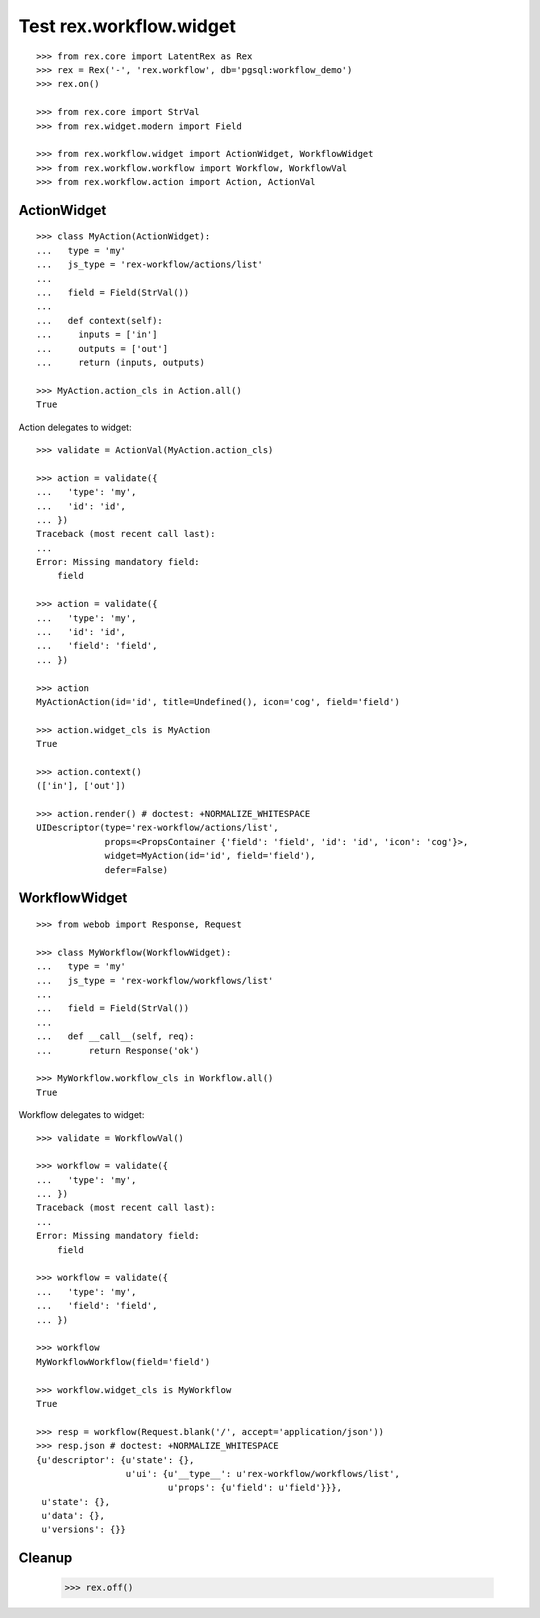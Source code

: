 Test rex.workflow.widget
========================

::

  >>> from rex.core import LatentRex as Rex
  >>> rex = Rex('-', 'rex.workflow', db='pgsql:workflow_demo')
  >>> rex.on()

  >>> from rex.core import StrVal
  >>> from rex.widget.modern import Field

  >>> from rex.workflow.widget import ActionWidget, WorkflowWidget
  >>> from rex.workflow.workflow import Workflow, WorkflowVal
  >>> from rex.workflow.action import Action, ActionVal

ActionWidget
------------

::

  >>> class MyAction(ActionWidget):
  ...   type = 'my'
  ...   js_type = 'rex-workflow/actions/list'
  ...
  ...   field = Field(StrVal())
  ...
  ...   def context(self):
  ...     inputs = ['in']
  ...     outputs = ['out']
  ...     return (inputs, outputs)

  >>> MyAction.action_cls in Action.all()
  True

Action delegates to widget::

  >>> validate = ActionVal(MyAction.action_cls)

  >>> action = validate({
  ...   'type': 'my',
  ...   'id': 'id',
  ... })
  Traceback (most recent call last):
  ...
  Error: Missing mandatory field:
      field

  >>> action = validate({
  ...   'type': 'my',
  ...   'id': 'id',
  ...   'field': 'field',
  ... })

  >>> action
  MyActionAction(id='id', title=Undefined(), icon='cog', field='field')

  >>> action.widget_cls is MyAction
  True

  >>> action.context()
  (['in'], ['out'])

  >>> action.render() # doctest: +NORMALIZE_WHITESPACE
  UIDescriptor(type='rex-workflow/actions/list',
               props=<PropsContainer {'field': 'field', 'id': 'id', 'icon': 'cog'}>,
               widget=MyAction(id='id', field='field'),
               defer=False)


WorkflowWidget
--------------

::

  >>> from webob import Response, Request

  >>> class MyWorkflow(WorkflowWidget):
  ...   type = 'my'
  ...   js_type = 'rex-workflow/workflows/list'
  ...
  ...   field = Field(StrVal())
  ...
  ...   def __call__(self, req):
  ...       return Response('ok')

  >>> MyWorkflow.workflow_cls in Workflow.all()
  True

Workflow delegates to widget::

  >>> validate = WorkflowVal()

  >>> workflow = validate({
  ...   'type': 'my',
  ... })
  Traceback (most recent call last):
  ...
  Error: Missing mandatory field:
      field

  >>> workflow = validate({
  ...   'type': 'my',
  ...   'field': 'field',
  ... })

  >>> workflow
  MyWorkflowWorkflow(field='field')

  >>> workflow.widget_cls is MyWorkflow
  True

  >>> resp = workflow(Request.blank('/', accept='application/json'))
  >>> resp.json # doctest: +NORMALIZE_WHITESPACE
  {u'descriptor': {u'state': {},
                   u'ui': {u'__type__': u'rex-workflow/workflows/list',
                           u'props': {u'field': u'field'}}},
   u'state': {},
   u'data': {},
   u'versions': {}}

Cleanup
-------

  >>> rex.off()

